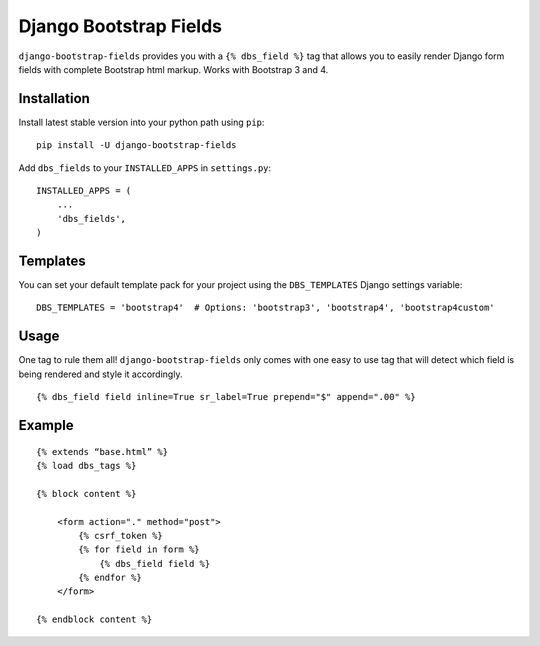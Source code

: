 Django Bootstrap Fields
=======================

``django-bootstrap-fields`` provides you with a ``{% dbs_field %}`` tag
that allows you to easily render Django form fields with complete
Bootstrap html markup. Works with Bootstrap 3 and 4.

Installation
------------

Install latest stable version into your python path using ``pip``:

::

    pip install -U django-bootstrap-fields

Add ``dbs_fields`` to your ``INSTALLED_APPS`` in ``settings.py``:

::

    INSTALLED_APPS = (
        ...
        'dbs_fields',
    )

Templates
---------

You can set your default template pack for your project using the
``DBS_TEMPLATES`` Django settings variable:

::

    DBS_TEMPLATES = 'bootstrap4'  # Options: 'bootstrap3', 'bootstrap4', 'bootstrap4custom'

Usage
-----

One tag to rule them all! ``django-bootstrap-fields`` only comes with
one easy to use tag that will detect which field is being rendered and
style it accordingly.

::

    {% dbs_field field inline=True sr_label=True prepend="$" append=".00" %}

Example
-------

::

    {% extends “base.html” %}
    {% load dbs_tags %}

    {% block content %}
        
        <form action="." method="post">
            {% csrf_token %}
            {% for field in form %}
                {% dbs_field field %}
            {% endfor %}
        </form>

    {% endblock content %}